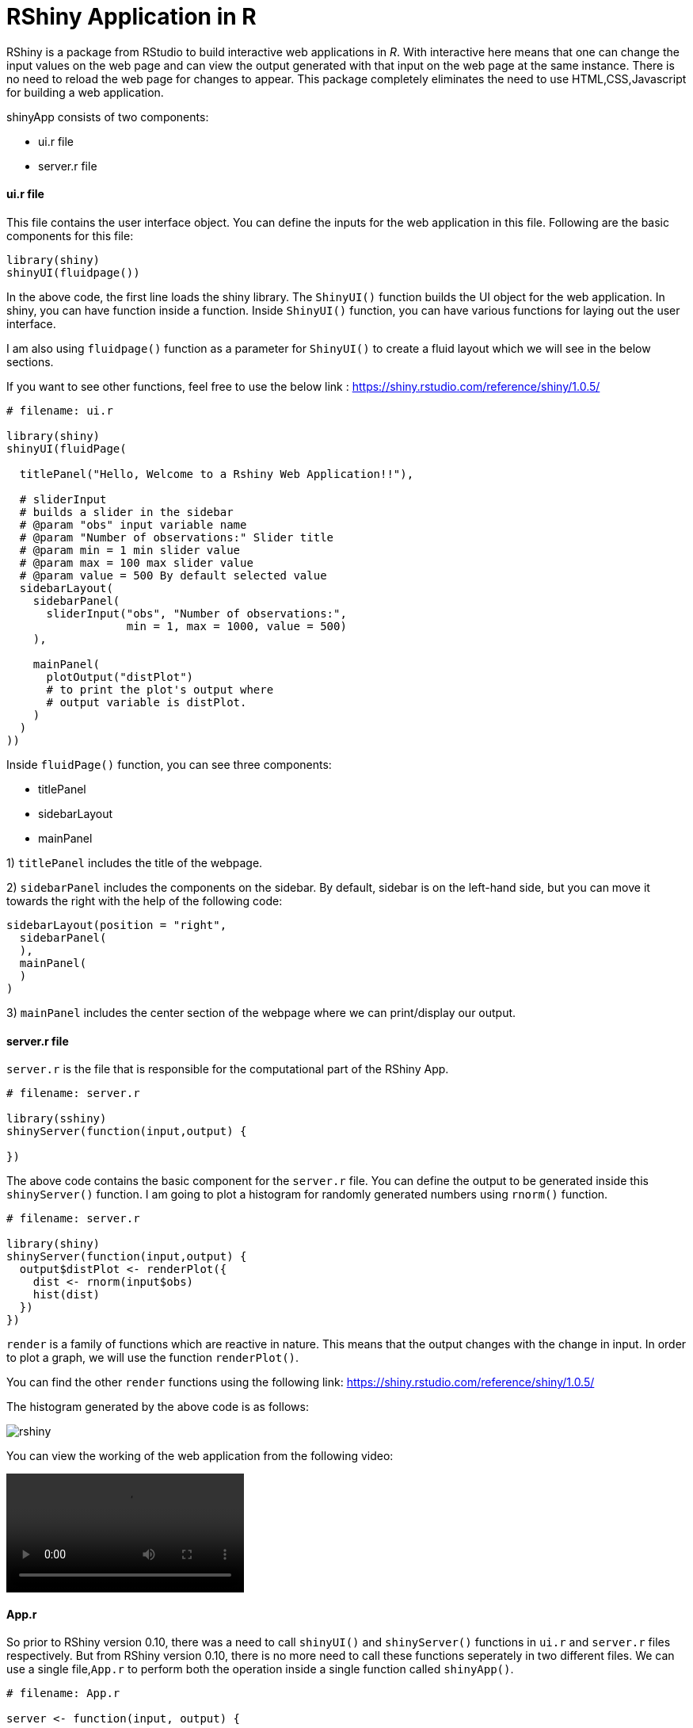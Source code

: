 = RShiny Application in R
:hp-tags: Rshiny

RShiny is a package from RStudio to build interactive web applications in __R__. With interactive here means that one can change the input values on the web page and can view the output generated with that input on the web page at the same instance. There is no need to reload the web page for changes to appear. This package completely eliminates the need to use HTML,CSS,Javascript for building a web application.

shinyApp consists of two components:

- ui.r file
- server.r file

#### ui.r file
This file contains the user interface object. You can define the 
inputs for the web application in this file. Following are the basic components for this file:

```R
library(shiny)
shinyUI(fluidpage())
```

In the above code, the first line loads the shiny library. The `ShinyUI()` function builds the UI object for the web application. In shiny, you can have function inside a function. Inside `ShinyUI()` function, you can have various functions for laying out the user interface. 

I am also using `fluidpage()` function as a parameter for `ShinyUI()` to create a fluid layout which we will see in the below sections.

If you want to see other functions, feel free to use the below link : https://shiny.rstudio.com/reference/shiny/1.0.5/


```R
# filename: ui.r

library(shiny)
shinyUI(fluidPage(

  titlePanel("Hello, Welcome to a Rshiny Web Application!!"),
  
  # sliderInput
  # builds a slider in the sidebar
  # @param "obs" input variable name
  # @param "Number of observations:" Slider title
  # @param min = 1 min slider value
  # @param max = 100 max slider value
  # @param value = 500 By default selected value
  sidebarLayout(
    sidebarPanel(
      sliderInput("obs", "Number of observations:",  
                  min = 1, max = 1000, value = 500) 
    ),

    mainPanel(
      plotOutput("distPlot") 
      # to print the plot's output where 
      # output variable is distPlot.
    )
  )
))
```

Inside `fluidPage()` function, you can see three components:

- titlePanel
- sidebarLayout
- mainPanel

1) `titlePanel` includes the title of the webpage.

2) `sidebarPanel` includes the components on the sidebar. By default, sidebar is on the left-hand side, but you can move it towards the right with the help of the following code:

```R
sidebarLayout(position = "right",            
  sidebarPanel(
  ),
  mainPanel(
  )
)
```

3) `mainPanel` includes the center section of the webpage where we can print/display our output. 

#### server.r file

`server.r` is the file that is responsible for the computational part of the RShiny App.

```R
# filename: server.r

library(sshiny)
shinyServer(function(input,output) {

})
```

The above code contains the basic component for the `server.r` file. You can define the output to be generated inside this `shinyServer()` function. I am going to plot a histogram for randomly generated numbers using `rnorm()` function.

```R
# filename: server.r

library(shiny)
shinyServer(function(input,output) {
  output$distPlot <- renderPlot({
    dist <- rnorm(input$obs)
    hist(dist)
  })
})
```

`render` is a family of functions which are reactive in nature. This means that the output changes with the change in input. In order to plot a graph, we will use the function `renderPlot()`. 

You can find the other `render` functions using the following link: https://shiny.rstudio.com/reference/shiny/1.0.5/ 

The histogram generated by the above code is as follows:

image::https://raw.githubusercontent.com/saumyashukla2611/saumyashukla2611.github.io/master/images/rshiny.JPG[]

You can view the working of the web application from the following video:

video::https://raw.githubusercontent.com/saumyashukla2611/saumyashukla2611.github.io/master/rshiny.mp4[]

#### App.r

So prior to RShiny version 0.10, there was a need to call `shinyUI()` and `shinyServer()` functions in `ui.r` and `server.r` files respectively. But from RShiny version 0.10, there is no more need to call these functions seperately in two different files. We can use a single file,`App.r` to perform both the operation inside a single function called `shinyApp()`.

```R
# filename: App.r

server <- function(input, output) {
  
}

ui <- fluidPage(
  sidebarLayout(
    sidebarPanel(),
    mainPanel()
    )
)
shinyApp(ui = ui, server = server)
```

The `server` and `ui` will work the same as described in the start of this blog. `shinyApp()` knits the `ui` and `server` functions together.

## References

[1] https://shiny.rstudio.com/reference/shiny/1.0.5/

[2] https://shiny.rstudio.com/articles/app-formats.html

